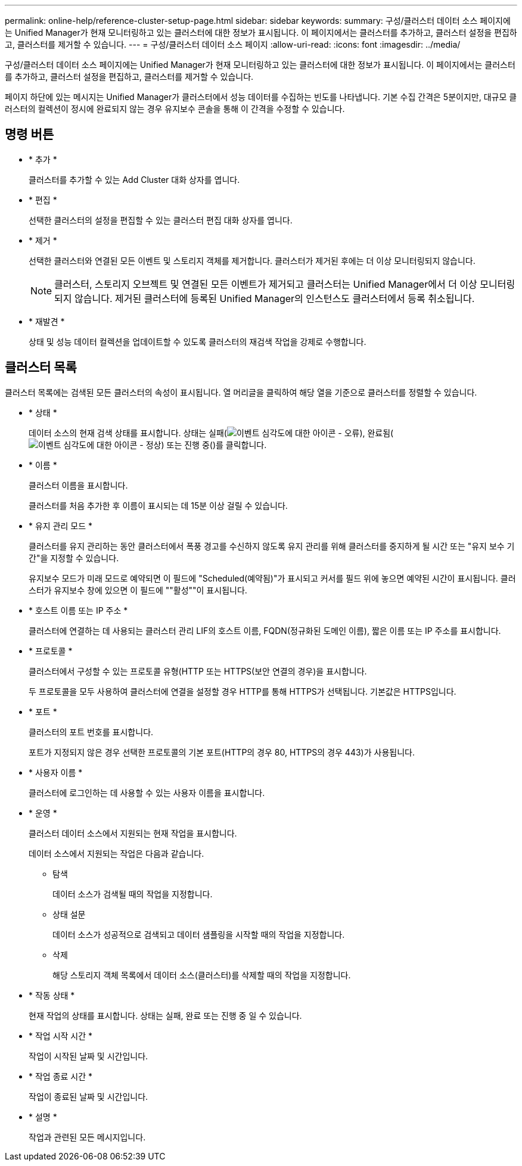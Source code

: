 ---
permalink: online-help/reference-cluster-setup-page.html 
sidebar: sidebar 
keywords:  
summary: 구성/클러스터 데이터 소스 페이지에는 Unified Manager가 현재 모니터링하고 있는 클러스터에 대한 정보가 표시됩니다. 이 페이지에서는 클러스터를 추가하고, 클러스터 설정을 편집하고, 클러스터를 제거할 수 있습니다. 
---
= 구성/클러스터 데이터 소스 페이지
:allow-uri-read: 
:icons: font
:imagesdir: ../media/


[role="lead"]
구성/클러스터 데이터 소스 페이지에는 Unified Manager가 현재 모니터링하고 있는 클러스터에 대한 정보가 표시됩니다. 이 페이지에서는 클러스터를 추가하고, 클러스터 설정을 편집하고, 클러스터를 제거할 수 있습니다.

페이지 하단에 있는 메시지는 Unified Manager가 클러스터에서 성능 데이터를 수집하는 빈도를 나타냅니다. 기본 수집 간격은 5분이지만, 대규모 클러스터의 컬렉션이 정시에 완료되지 않는 경우 유지보수 콘솔을 통해 이 간격을 수정할 수 있습니다.



== 명령 버튼

* * 추가 *
+
클러스터를 추가할 수 있는 Add Cluster 대화 상자를 엽니다.

* * 편집 *
+
선택한 클러스터의 설정을 편집할 수 있는 클러스터 편집 대화 상자를 엽니다.

* * 제거 *
+
선택한 클러스터와 연결된 모든 이벤트 및 스토리지 객체를 제거합니다. 클러스터가 제거된 후에는 더 이상 모니터링되지 않습니다.

+
[NOTE]
====
클러스터, 스토리지 오브젝트 및 연결된 모든 이벤트가 제거되고 클러스터는 Unified Manager에서 더 이상 모니터링되지 않습니다. 제거된 클러스터에 등록된 Unified Manager의 인스턴스도 클러스터에서 등록 취소됩니다.

====
* * 재발견 *
+
상태 및 성능 데이터 컬렉션을 업데이트할 수 있도록 클러스터의 재검색 작업을 강제로 수행합니다.





== 클러스터 목록

클러스터 목록에는 검색된 모든 클러스터의 속성이 표시됩니다. 열 머리글을 클릭하여 해당 열을 기준으로 클러스터를 정렬할 수 있습니다.

* * 상태 *
+
데이터 소스의 현재 검색 상태를 표시합니다. 상태는 실패(image:../media/sev-error-um60.png["이벤트 심각도에 대한 아이콘 - 오류"]), 완료됨(image:../media/sev-normal-um60.png["이벤트 심각도에 대한 아이콘 - 정상"]) 또는 진행 중(image:../media/in-progress.gif[""])를 클릭합니다.

* * 이름 *
+
클러스터 이름을 표시합니다.

+
클러스터를 처음 추가한 후 이름이 표시되는 데 15분 이상 걸릴 수 있습니다.

* * 유지 관리 모드 *
+
클러스터를 유지 관리하는 동안 클러스터에서 폭풍 경고를 수신하지 않도록 유지 관리를 위해 클러스터를 중지하게 될 시간 또는 "유지 보수 기간"을 지정할 수 있습니다.

+
유지보수 모드가 미래 모드로 예약되면 이 필드에 "Scheduled(예약됨)"가 표시되고 커서를 필드 위에 놓으면 예약된 시간이 표시됩니다. 클러스터가 유지보수 창에 있으면 이 필드에 ""활성""이 표시됩니다.

* * 호스트 이름 또는 IP 주소 *
+
클러스터에 연결하는 데 사용되는 클러스터 관리 LIF의 호스트 이름, FQDN(정규화된 도메인 이름), 짧은 이름 또는 IP 주소를 표시합니다.

* * 프로토콜 *
+
클러스터에서 구성할 수 있는 프로토콜 유형(HTTP 또는 HTTPS(보안 연결의 경우)을 표시합니다.

+
두 프로토콜을 모두 사용하여 클러스터에 연결을 설정할 경우 HTTP를 통해 HTTPS가 선택됩니다. 기본값은 HTTPS입니다.

* * 포트 *
+
클러스터의 포트 번호를 표시합니다.

+
포트가 지정되지 않은 경우 선택한 프로토콜의 기본 포트(HTTP의 경우 80, HTTPS의 경우 443)가 사용됩니다.

* * 사용자 이름 *
+
클러스터에 로그인하는 데 사용할 수 있는 사용자 이름을 표시합니다.

* * 운영 *
+
클러스터 데이터 소스에서 지원되는 현재 작업을 표시합니다.

+
데이터 소스에서 지원되는 작업은 다음과 같습니다.

+
** 탐색
+
데이터 소스가 검색될 때의 작업을 지정합니다.

** 상태 설문
+
데이터 소스가 성공적으로 검색되고 데이터 샘플링을 시작할 때의 작업을 지정합니다.

** 삭제
+
해당 스토리지 객체 목록에서 데이터 소스(클러스터)를 삭제할 때의 작업을 지정합니다.



* * 작동 상태 *
+
현재 작업의 상태를 표시합니다. 상태는 실패, 완료 또는 진행 중 일 수 있습니다.

* * 작업 시작 시간 *
+
작업이 시작된 날짜 및 시간입니다.

* * 작업 종료 시간 *
+
작업이 종료된 날짜 및 시간입니다.

* * 설명 *
+
작업과 관련된 모든 메시지입니다.


